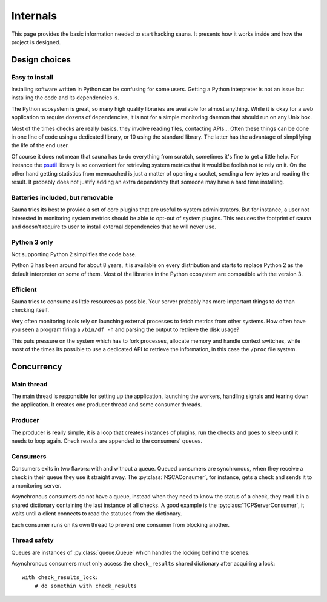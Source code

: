 .. _internals:

Internals
=========

This page provides the basic information needed to start hacking sauna. It presents how it works
inside and how the project is designed.

Design choices
--------------

Easy to install
~~~~~~~~~~~~~~~

Installing software written in Python can be confusing for some users. Getting a Python interpreter
is not an issue but installing the code and its dependencies is.

The Python ecosystem is great, so many high quality libraries are available for almost anything.
While it is okay for a web application to require dozens of dependencies, it is not for a simple
monitoring daemon that should run on any Unix box.

Most of the times checks are really basics, they involve reading files, contacting APIs... Often
these things can be done in one line of code using a dedicated library, or 10 using the standard
library. The latter has the advantage of simplifying the life of the end user.

Of course it does not mean that sauna has to do everything from scratch, sometimes it's fine to get
a little help. For instance the `psutil <https://github.com/giampaolo/psutil>`_ library is so
convenient for retrieving system metrics that it would be foolish not to rely on it. On the other
hand getting statistics from memcached is just a matter of opening a socket, sending a few bytes
and reading the result. It probably does not justify adding an extra dependency that someone may
have a hard time installing.

Batteries included, but removable
~~~~~~~~~~~~~~~~~~~~~~~~~~~~~~~~~

Sauna tries its best to provide a set of core plugins that are useful to system administrators. But
for instance, a user not interested in monitoring system metrics should be able to opt-out of
system plugins. This reduces the footprint of sauna and doesn't require to user to install external
dependencies that he will never use.

Python 3 only
~~~~~~~~~~~~~

Not supporting Python 2 simplifies the code base.

Python 3 has been around for about 8 years, it is available on every distribution and starts to
replace Python 2 as the default interpreter on some of them. Most of the libraries in the Python
ecosystem are compatible with the version 3.

Efficient
~~~~~~~~~

Sauna tries to consume as little resources as possible. Your server probably has more important
things to do than checking itself.

Very often monitoring tools rely on launching external processes to fetch metrics from other
systems. How often have you seen a program firing a ``/bin/df -h`` and parsing the output to
retrieve the disk usage?

This puts pressure on the system which has to fork processes, allocate memory and handle context
switches, while most of the times its possible to use a dedicated API to retrieve the information,
in this case the ``/proc`` file system.

Concurrency
-----------

Main thread
~~~~~~~~~~~

The main thread is responsible for setting up the application, launching the workers, handling
signals and tearing down the application. It creates one producer thread and some consumer threads. 

Producer
~~~~~~~~
The producer is really simple, it is a loop that creates instances of plugins, run the checks and
goes to sleep until it needs to loop again. Check results are appended to the consumers' queues.

Consumers
~~~~~~~~~

Consumers exits in two flavors: with and without a queue. Queued consumers are synchronous, when
they receive a check in their queue they use it straight away. The :py:class:`NSCAConsumer`, for
instance, gets a check and sends it to a monitoring server.

Asynchronous consumers do not have a queue, instead when they need to know the status of a check,
they read it in a shared dictionary containing the last instance of all checks. A good example is
the :py:class:`TCPServerConsumer`, it waits until a client connects to read the statuses from the
dictionary.

Each consumer runs on its own thread to prevent one consumer from blocking another.

Thread safety
~~~~~~~~~~~~~

Queues are instances of :py:class:`queue.Queue` which handles the locking behind the scenes.

Asynchronous consumers must only access the ``check_results`` shared dictionary after acquiring a
lock::

    with check_results_lock:
        # do somethin with check_results

